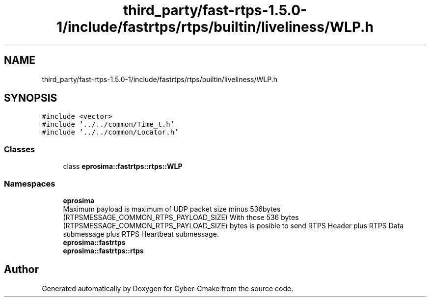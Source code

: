 .TH "third_party/fast-rtps-1.5.0-1/include/fastrtps/rtps/builtin/liveliness/WLP.h" 3 "Sun Sep 3 2023" "Version 8.0" "Cyber-Cmake" \" -*- nroff -*-
.ad l
.nh
.SH NAME
third_party/fast-rtps-1.5.0-1/include/fastrtps/rtps/builtin/liveliness/WLP.h
.SH SYNOPSIS
.br
.PP
\fC#include <vector>\fP
.br
\fC#include '\&.\&./\&.\&./common/Time_t\&.h'\fP
.br
\fC#include '\&.\&./\&.\&./common/Locator\&.h'\fP
.br

.SS "Classes"

.in +1c
.ti -1c
.RI "class \fBeprosima::fastrtps::rtps::WLP\fP"
.br
.in -1c
.SS "Namespaces"

.in +1c
.ti -1c
.RI " \fBeprosima\fP"
.br
.RI "Maximum payload is maximum of UDP packet size minus 536bytes (RTPSMESSAGE_COMMON_RTPS_PAYLOAD_SIZE) With those 536 bytes (RTPSMESSAGE_COMMON_RTPS_PAYLOAD_SIZE) bytes is posible to send RTPS Header plus RTPS Data submessage plus RTPS Heartbeat submessage\&. "
.ti -1c
.RI " \fBeprosima::fastrtps\fP"
.br
.ti -1c
.RI " \fBeprosima::fastrtps::rtps\fP"
.br
.in -1c
.SH "Author"
.PP 
Generated automatically by Doxygen for Cyber-Cmake from the source code\&.
